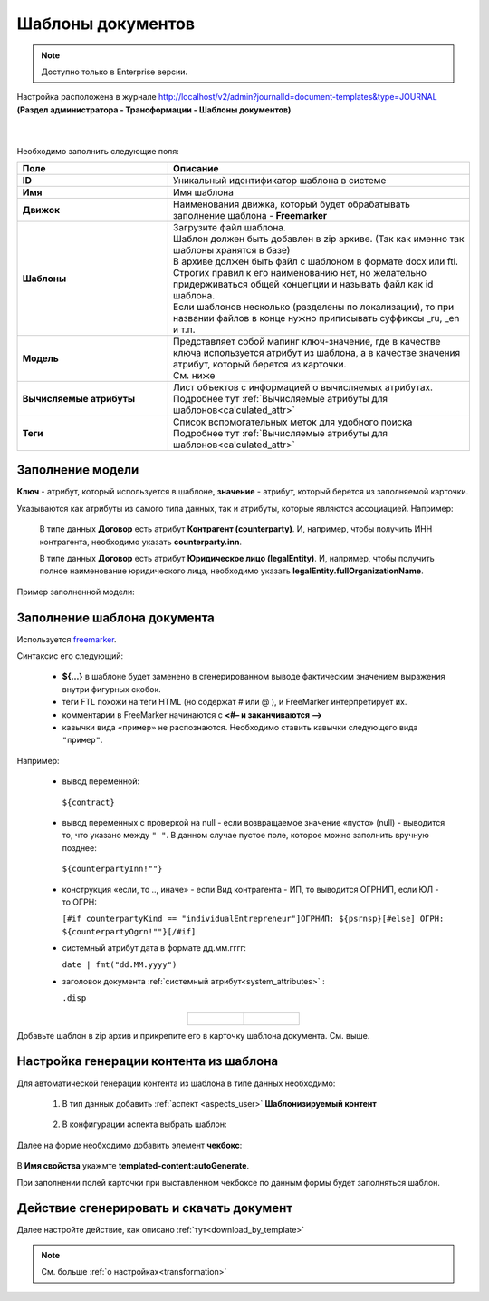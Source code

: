 Шаблоны документов
===================

.. _doc_templates:

.. note::

    Доступно только в Enterprise версии.

Настройка расположена в журнале http://localhost/v2/admin?journalId=document-templates&type=JOURNAL **(Раздел администратора - Трансформации - Шаблоны документов)**

 .. image:: _static/doc_templates/template_01.png
       :width: 700
       :align: center 

|

 .. image:: _static/doc_templates/template_02.png
       :width: 500
       :align: center 

Необходимо заполнить следующие поля:

.. list-table::
      :widths: 5 10
      :header-rows: 1
      :class: tight-table 
      
      * - Поле
        - Описание
      * - **ID**
        - Уникальный идентификатор шаблона в системе
      * - **Имя**
        - Имя шаблона 
      * - **Движок**
        - | Наименования движка, который будет обрабатывать заполнение шаблона - **Freemarker**
      * - **Шаблоны**
        - | Загрузите файл шаблона.
          | Шаблон должен быть добавлен в zip архиве. (Так как именно так шаблоны хранятся в базе)
          | В архиве должен быть файл с шаблоном в формате docx или ftl. Строгих правил к его наименованию нет, но желательно придерживаться общей концепции и называть файл как id шаблона. 
          | Если шаблонов несколько (разделены по локализации), то при названии файлов в конце нужно приписывать суффиксы _ru, _en и т.п.
      * - **Модель**
        - | Представляет собой мапинг ключ-значение, где в качестве ключа используется атрибут из шаблона, а в качестве значения атрибут, который берется из карточки.
          | См. ниже
      * - **Вычисляемые атрибуты**
        - | Лист объектов с информацией о вычисляемых атрибутах. 
          | Подробнее тут :ref:`Вычисляемые атрибуты для шаблонов<calculated_attr>` 
      * - **Теги**
        - | Список вспомогательных меток для удобного поиска
          | Подробнее тут :ref:`Вычисляемые атрибуты для шаблонов<calculated_attr>`

Заполнение модели
-----------------

**Ключ** -  атрибут, который используется в шаблоне, **значение** -  атрибут, который берется из заполняемой карточки.

Указываются как атрибуты из самого типа данных, так и атрибуты, которые являются ассоциацией. Например:

  В типе данных **Договор** есть атрибут **Контрагент (counterparty)**. И, например, чтобы получить ИНН контрагента, необходимо указать **counterparty.inn**.

  В типе данных **Договор** есть атрибут **Юридическое лицо (legalEntity)**. И, например, чтобы получить полное наименование юридического лица, необходимо указать **legalEntity.fullOrganizationName**.

Пример заполненной модели:

 .. image:: _static/doc_templates/template_03.png
       :width: 500
       :align: center 


Заполнение шаблона документа
------------------------------

Используется `freemarker <https://freemarker.apache.org/docs/dgui_template.html>`_. 

Синтаксис его следующий:

       - **${…}** в шаблоне будет заменено в сгенерированном выводе фактическим значением выражения внутри фигурных скобок.
       - теги FTL похожи на теги HTML (но содержат # или @ ), и FreeMarker интерпретирует их.
       - комментарии в FreeMarker начинаются с **<#– и заканчиваются -->**
       - кавычки вида ``«пример»`` не распознаются. Необходимо ставить кавычки следующего вида ``"пример"``.

Например:

  -	вывод переменной:

    ``${contract}``

  -	вывод переменных с проверкой на null - если возвращаемое значение «пусто» (null) - выводится то, что указано между ``" "``.  В данном случае пустое поле, которое можно заполнить вручную позднее:  
  
    ``${counterpartyInn!""}``
  
  - конструкция «если, то .., иначе» - если Вид контрагента - ИП, то выводится ОГРНИП, если ЮЛ - то ОГРН:

    ``[#if counterpartyKind == "individualEntrepreneur"]ОГРНИП: ${psrnsp}[#else] ОГРН: ${counterpartyOgrn!""}[/#if]``

  - системный атрибут дата в формате дд.мм.гггг:

    ``date | fmt("dd.MM.yyyy")``

  - заголовок документа :ref:`системный атрибут<system_attributes>` :

    ``.disp``

.. list-table::
      :widths: 20 20
      :align: center

      * - |

            .. image:: _static/doc_templates/doc_contr_01.png
                  :width: 500
                  :align: center

        - |

            .. image:: _static/doc_templates/doc_contr_02.png
                  :width: 500
                  :align: center


Добавьте шаблон в zip архив и прикрепите его в карточку шаблона документа. См. выше.

Настройка генерации контента из шаблона
----------------------------------------

Для автоматической генерации контента из шаблона в типе данных необходимо:

    1. В тип данных добавить :ref:`аспект <aspects_user>` **Шаблонизируемый контент**

      .. image:: _static/doc_templates/data_type_aspect_01.png
            :width: 700
            :align: center 
  
    2. В конфигурации аспекта выбрать шаблон:

      .. image:: _static/doc_templates/data_type_aspect_02.png
            :width: 500
            :align: center 

Далее на форме необходимо добавить элемент **чекбокс**:

 .. image:: _static/doc_templates/form_01.png
       :width: 700
       :align: center 

В **Имя свойства** укажмте **templated-content:autoGenerate**.

При заполнении полей карточки при выставленном чекбоксе по данным формы будет заполняться шаблон.

Действие сгенерировать и скачать документ
----------------------------------------- 

Далее настройте действие, как описано :ref:`тут<download_by_template>`

.. note::

  См. больше :ref:`о настройках<transformation>`

